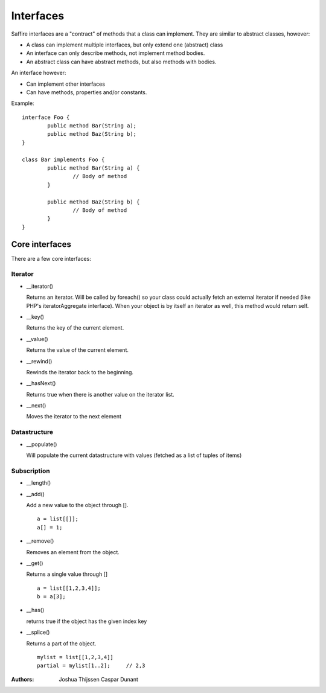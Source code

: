 ##########
Interfaces
##########

Saffire interfaces are a "contract" of methods that a class can implement. They are similar to abstract classes,
however:

* A class can implement multiple interfaces, but only extend one (abstract) class
* An interface can only describe methods, not implement method bodies.
* An abstract class can have abstract methods, but also methods with bodies.

An interface however:

* Can implement other interfaces
* Can have methods, properties and/or constants.


Example:
::

	interface Foo {
		public method Bar(String a);
		public method Baz(String b);
	}

	class Bar implements Foo {
		public method Bar(String a) {
			// Body of method
		}

		public method Baz(String b) {
			// Body of method
		}
	}


Core interfaces
---------------

There are a few core interfaces:

Iterator
~~~~~~~~

*   __iterator()

    Returns an iterator. Will be called by foreach() so your class could actually fetch an external iterator if needed
    (like PHP's iteratorAggregate interface). When your object is by itself an iterator as well, this method would return self.

*   __key()

    Returns the key of the current element.

*   __value()

    Returns the value of the current element.

*   __rewind()

    Rewinds the iterator back to the beginning.

*   __hasNext()

    Returns true when there is another value on the iterator list.

*   __next()

    Moves the iterator to the next element


Datastructure
~~~~~~~~~~~~~

*   __populate()

    Will populate the current datastructure with values (fetched as a list of tuples of items)


Subscription
~~~~~~~~~~~~~

*   __length()

*   __add()

    Add a new value to the object through [].

    ::

        a = list[[]];
        a[] = 1;


*   __remove()

    Removes an element from the object.

*   __get()

    Returns a single value through []

    ::

        a = list[[1,2,3,4]];
        b = a[3];

*   __has()

    returns true if the object has the given index key

*   __splice()

    Returns a part of the object.

    ::

        mylist = list[[1,2,3,4]]
        partial = mylist[1..2];     // 2,3



:Authors:
   Joshua Thijssen
   Caspar Dunant
